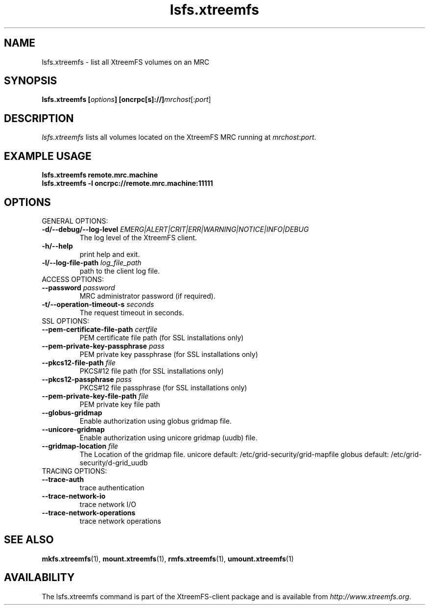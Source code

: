 .TH lsfs.xtreemfs 1 "July 2011" "The XtreemFS Distributed File System" "XtreemFS client"
.SH NAME
lsfs.xtreemfs \- list all XtreemFS volumes on an MRC
.SH SYNOPSIS
\fBlsfs.xtreemfs [\fIoptions\fB] [oncrpc[s]://]\fImrchost\fR[:\fIport\fR]
.br

.SH DESCRIPTION
.I lsfs.xtreemfs
lists all volumes located on the XtreemFS MRC running at \fImrchost\fR:\fIport\fR.

.SH EXAMPLE USAGE
.B "lsfs.xtreemfs remote.mrc.machine
.br
.B "lsfs.xtreemfs -l oncrpc://remote.mrc.machine:11111

.SH OPTIONS

.TP
GENERAL OPTIONS:
.TP
\fB\-d/\-\-debug/\-\-log\-level \fIEMERG|ALERT|CRIT|ERR|WARNING|NOTICE|INFO|DEBUG
The log level of the XtreemFS client.
.TP
\fB\-h/\-\-help
print help and exit.
.TP
\fB\-l/\-\-log\-file\-path \fIlog_file_path
path to the client log file.


.TP
ACCESS OPTIONS:
.TP
\fB\-\-password \fIpassword
MRC administrator password (if required).
.TP
\fB\-t/\-\-operation\-timeout\-s \fIseconds
The request timeout in seconds.


.TP
SSL OPTIONS:
.TP
\fB\-\-pem\-certificate\-file\-path \fIcertfile
PEM certificate file path (for SSL installations only)
.TP
\fB\-\-pem\-private\-key\-passphrase \fIpass
PEM private key passphrase (for SSL installations only)
.TP
\fB\-\-pkcs12\-file\-path \fIfile
PKCS#12 file path (for SSL installations only)
.TP
\fB\-\-pkcs12\-passphrase \fIpass
PKCS#12 file passphrase (for SSL installations only)
.TP
\fB\-\-pem\-private\-key\-file\-path \fIfile
PEM private key file path


.TP
\fB\-\-globus\-gridmap
Enable authorization using globus gridmap file.
.TP
\fB\-\-unicore\-gridmap
Enable authorization using unicore gridmap (uudb) file.
.TP
\fB\-\-gridmap\-location \fIfile
The Location of the gridmap file. unicore default: /etc/grid-security/grid-mapfile  globus default: /etc/grid-security/d-grid_uudb


.TP
TRACING OPTIONS:
.TP
\fB\-\-trace\-auth
trace authentication
.TP
\fB\-\-trace\-network\-io
trace network I/O
.TP
\fB\-\-trace\-network\-operations
trace network operations



.SH "SEE ALSO"
.BR mkfs.xtreemfs (1),
.BR mount.xtreemfs (1),
.BR rmfs.xtreemfs (1),
.BR umount.xtreemfs (1)
.BR

.SH AVAILABILITY
The lsfs.xtreemfs command is part of the XtreemFS-client package and is available from \fIhttp://www.xtreemfs.org\fP.
